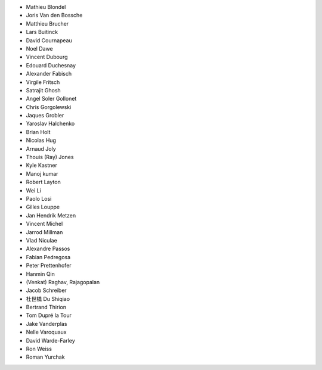 - Mathieu Blondel
- Joris Van den Bossche
- Matthieu Brucher
- Lars Buitinck
- David Cournapeau
- Noel Dawe
- Vincent Dubourg
- Edouard Duchesnay
- Alexander Fabisch
- Virgile Fritsch
- Satrajit Ghosh
- Angel Soler Gollonet
- Chris Gorgolewski
- Jaques Grobler
- Yaroslav Halchenko
- Brian Holt
- Nicolas Hug
- Arnaud Joly
- Thouis (Ray) Jones
- Kyle Kastner
- Manoj kumar
- Robert Layton
- Wei Li
- Paolo Losi
- Gilles Louppe
- Jan Hendrik Metzen
- Vincent Michel
- Jarrod Millman
- Vlad Niculae
- Alexandre Passos
- Fabian Pedregosa
- Peter Prettenhofer
- Hanmin Qin
- (Venkat) Raghav, Rajagopalan
- Jacob Schreiber
- 杜世橋 Du Shiqiao
- Bertrand Thirion
- Tom Dupré la Tour
- Jake Vanderplas
- Nelle Varoquaux
- David Warde-Farley
- Ron Weiss
- Roman Yurchak